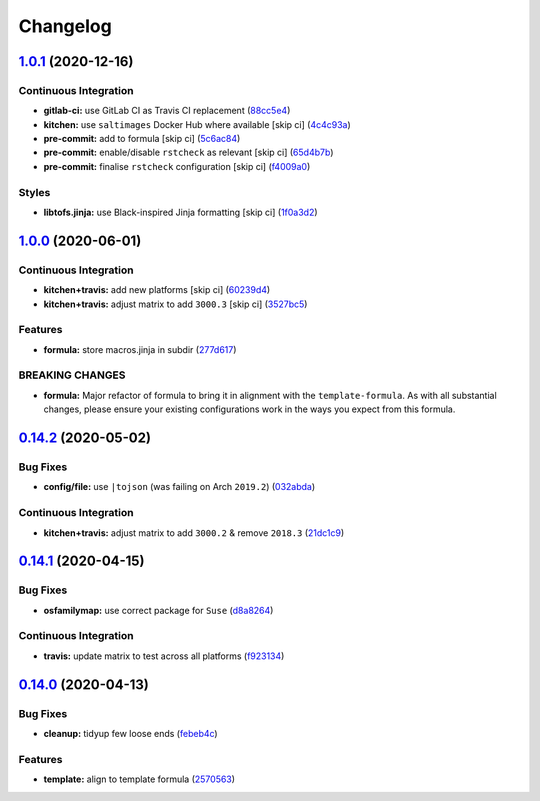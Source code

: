 
Changelog
=========

`1.0.1 <https://github.com/saltstack-formulas/node-formula/compare/v1.0.0...v1.0.1>`_ (2020-12-16)
------------------------------------------------------------------------------------------------------

Continuous Integration
^^^^^^^^^^^^^^^^^^^^^^


* **gitlab-ci:** use GitLab CI as Travis CI replacement (\ `88cc5e4 <https://github.com/saltstack-formulas/node-formula/commit/88cc5e4f8176f9c61f3aa67ae278a6356b017155>`_\ )
* **kitchen:** use ``saltimages`` Docker Hub where available [skip ci] (\ `4c4c93a <https://github.com/saltstack-formulas/node-formula/commit/4c4c93aa3904de698f55d4db1b55f7bfa8a3ee06>`_\ )
* **pre-commit:** add to formula [skip ci] (\ `5c6ac84 <https://github.com/saltstack-formulas/node-formula/commit/5c6ac846426ed63d107d5e26c9b6f7723c9d0d89>`_\ )
* **pre-commit:** enable/disable ``rstcheck`` as relevant [skip ci] (\ `65d4b7b <https://github.com/saltstack-formulas/node-formula/commit/65d4b7ba353d52b9f5ec2db865c5f77d4e319d8a>`_\ )
* **pre-commit:** finalise ``rstcheck`` configuration [skip ci] (\ `f4009a0 <https://github.com/saltstack-formulas/node-formula/commit/f4009a06a8db3e017b3c3df0b0d527e670e9e911>`_\ )

Styles
^^^^^^


* **libtofs.jinja:** use Black-inspired Jinja formatting [skip ci] (\ `1f0a3d2 <https://github.com/saltstack-formulas/node-formula/commit/1f0a3d2c0eb25e31e22d66e8388787050f13a381>`_\ )

`1.0.0 <https://github.com/saltstack-formulas/node-formula/compare/v0.14.2...v1.0.0>`_ (2020-06-01)
-------------------------------------------------------------------------------------------------------

Continuous Integration
^^^^^^^^^^^^^^^^^^^^^^


* **kitchen+travis:** add new platforms [skip ci] (\ `60239d4 <https://github.com/saltstack-formulas/node-formula/commit/60239d44a5406a28b9e84423d66d0c6f71637b2d>`_\ )
* **kitchen+travis:** adjust matrix to add ``3000.3`` [skip ci] (\ `3527bc5 <https://github.com/saltstack-formulas/node-formula/commit/3527bc5597dc767fb93c462e90654404e18a29ee>`_\ )

Features
^^^^^^^^


* **formula:** store macros.jinja in subdir (\ `277d617 <https://github.com/saltstack-formulas/node-formula/commit/277d617f97bbfce1ceb349cedc60b0b8f329ae6a>`_\ )

BREAKING CHANGES
^^^^^^^^^^^^^^^^


* **formula:** Major refactor of formula to bring it in alignment with the
  ``template-formula``.  As with all substantial changes, please ensure your
  existing configurations work in the ways you expect from this formula.

`0.14.2 <https://github.com/saltstack-formulas/node-formula/compare/v0.14.1...v0.14.2>`_ (2020-05-02)
---------------------------------------------------------------------------------------------------------

Bug Fixes
^^^^^^^^^


* **config/file:** use ``|tojson`` (was failing on Arch ``2019.2``\ ) (\ `032abda <https://github.com/saltstack-formulas/node-formula/commit/032abda3626ec69023eec480f75e6ad552ecd180>`_\ )

Continuous Integration
^^^^^^^^^^^^^^^^^^^^^^


* **kitchen+travis:** adjust matrix to add ``3000.2`` & remove ``2018.3`` (\ `21dc1c9 <https://github.com/saltstack-formulas/node-formula/commit/21dc1c928f894aeb87fdda451f5e51442ef57793>`_\ )

`0.14.1 <https://github.com/saltstack-formulas/node-formula/compare/v0.14.0...v0.14.1>`_ (2020-04-15)
---------------------------------------------------------------------------------------------------------

Bug Fixes
^^^^^^^^^


* **osfamilymap:** use correct package for ``Suse`` (\ `d8a8264 <https://github.com/saltstack-formulas/node-formula/commit/d8a8264ccaea147b65049b2cc9bd8473d1a74ebc>`_\ )

Continuous Integration
^^^^^^^^^^^^^^^^^^^^^^


* **travis:** update matrix to test across all platforms (\ `f923134 <https://github.com/saltstack-formulas/node-formula/commit/f923134e0292cacc9a2478e8d92c0f48788a6d1f>`_\ )

`0.14.0 <https://github.com/saltstack-formulas/node-formula/compare/v0.13.2...v0.14.0>`_ (2020-04-13)
---------------------------------------------------------------------------------------------------------

Bug Fixes
^^^^^^^^^


* **cleanup:** tidyup few loose ends (\ `febeb4c <https://github.com/saltstack-formulas/node-formula/commit/febeb4cea1c1a92f185f8e533f3181c754f59c2a>`_\ )

Features
^^^^^^^^


* **template:** align to template formula (\ `2570563 <https://github.com/saltstack-formulas/node-formula/commit/2570563e4734b6c54c07ebd1091efa7578589009>`_\ )
